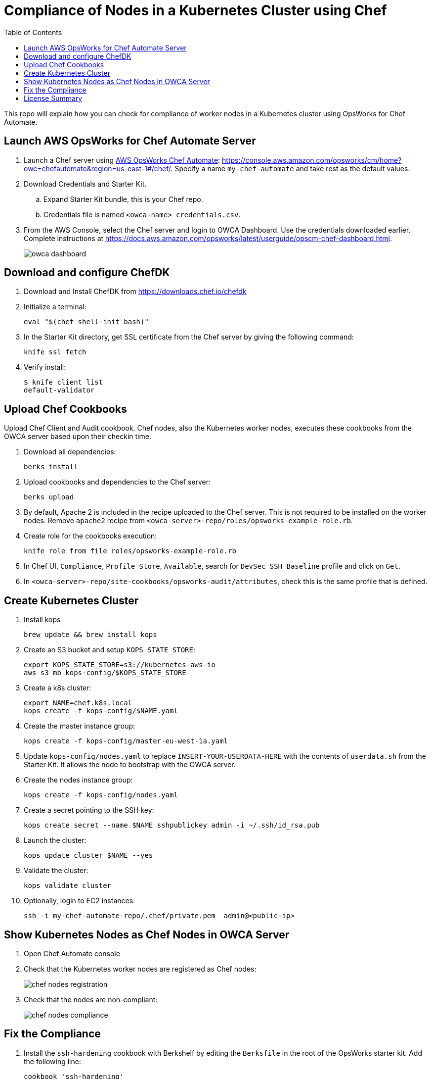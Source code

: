 :toc:
= Compliance of Nodes in a Kubernetes Cluster using Chef

This repo will explain how you can check for compliance of worker nodes in a Kubernetes cluster using OpsWorks for Chef Automate.

== Launch AWS OpsWorks for Chef Automate Server

. Launch a Chef server using https://aws.amazon.com/opsworks/[AWS OpsWorks Chef Automate]: https://console.aws.amazon.com/opsworks/cm/home?owc=chefautomate&region=us-east-1#/chef/. Specify a name `my-chef-automate` and take rest as the default values.
. Download Credentials and Starter Kit.
.. Expand Starter Kit bundle, this is your Chef repo.
.. Credentials file is named `<owca-name>_credentials.csv`.
. From the AWS Console, select the Chef server and login to OWCA Dashboard. Use the credentials downloaded earlier. Complete instructions at https://docs.aws.amazon.com/opsworks/latest/userguide/opscm-chef-dashboard.html. 
+
image:images/owca-dashboard.png[]

== Download and configure ChefDK

. Download and Install ChefDK from https://downloads.chef.io/chefdk
. Initialize a terminal:

  eval "$(chef shell-init bash)"

. In the Starter Kit directory, get SSL certificate from the Chef server by giving the following command:

  knife ssl fetch

. Verify install:

	$ knife client list
	default-validator

== Upload Chef Cookbooks

Upload Chef Client and Audit cookbook. Chef nodes, also the Kubernetes worker nodes, executes these cookbooks from the OWCA server based upon their checkin time.

. Download all dependencies:

  berks install

. Upload cookbooks and dependencies to the Chef server:

  berks upload

. By default, Apache 2 is included in the recipe uploaded to the Chef server. This is not required to be installed on the worker nodes. Remove `apache2` recipe from `<owca-server>-repo/roles/opsworks-example-role.rb`.
. Create role for the cookbooks execution:

  knife role from file roles/opsworks-example-role.rb

. In Chef UI, `Compliance`, `Profile Store`, `Available`, search for `DevSec SSH Baseline` profile and click on `Get`.
. In `<owca-server>-repo/site-cookbooks/opsworks-audit/attributes`, check this is the same profile that is defined.

== Create Kubernetes Cluster

. Install kops

  brew update && brew install kops

. Create an S3 bucket and setup `KOPS_STATE_STORE`:

  export KOPS_STATE_STORE=s3://kubernetes-aws-io
  aws s3 mb kops-config/$KOPS_STATE_STORE

. Create a k8s cluster:

  export NAME=chef.k8s.local
  kops create -f kops-config/$NAME.yaml

. Create the master instance group:

  kops create -f kops-config/master-eu-west-1a.yaml

. Update `kops-config/nodes.yaml` to replace `INSERT-YOUR-USERDATA-HERE` with the contents of `userdata.sh` from the Starter Kit. It allows the node to bootstrap with the OWCA server.
. Create the nodes instance group:

  kops create -f kops-config/nodes.yaml

. Create a secret pointing to the SSH key:

  kops create secret --name $NAME sshpublickey admin -i ~/.ssh/id_rsa.pub

. Launch the cluster:

  kops update cluster $NAME --yes

. Validate the cluster:

  kops validate cluster

. Optionally, login to EC2 instances:

  ssh -i my-chef-automate-repo/.chef/private.pem  admin@<public-ip>

== Show Kubernetes Nodes as Chef Nodes in OWCA Server

. Open Chef Automate console
. Check that the Kubernetes worker nodes are registered as Chef nodes:
+
image::images/chef-nodes-registration.png[]
+
. Check that the nodes are non-compliant:
+
image::images/chef-nodes-compliance.png[]

== Fix the Compliance

. Install the `ssh-hardening` cookbook with Berkshelf by editing the `Berksfile` in the root of the OpsWorks starter kit. Add the following line:

  cookbook 'ssh-hardening'

. Add this cookbook to the nodes run list by adding the following line to the `roles/opsworks-example-role.rb` file, in the `run_list()` section:

  "recipe[ssh-hardening]"
. Upload the changes back to the Chef Automate server:

  berks install
  berks upload
  knife upload roles/opsworks-example-role.rb

. Wait for the nodes to check in again.

= License Summary

This sample code is made available under a modified MIT license. See the LICENSE file.
